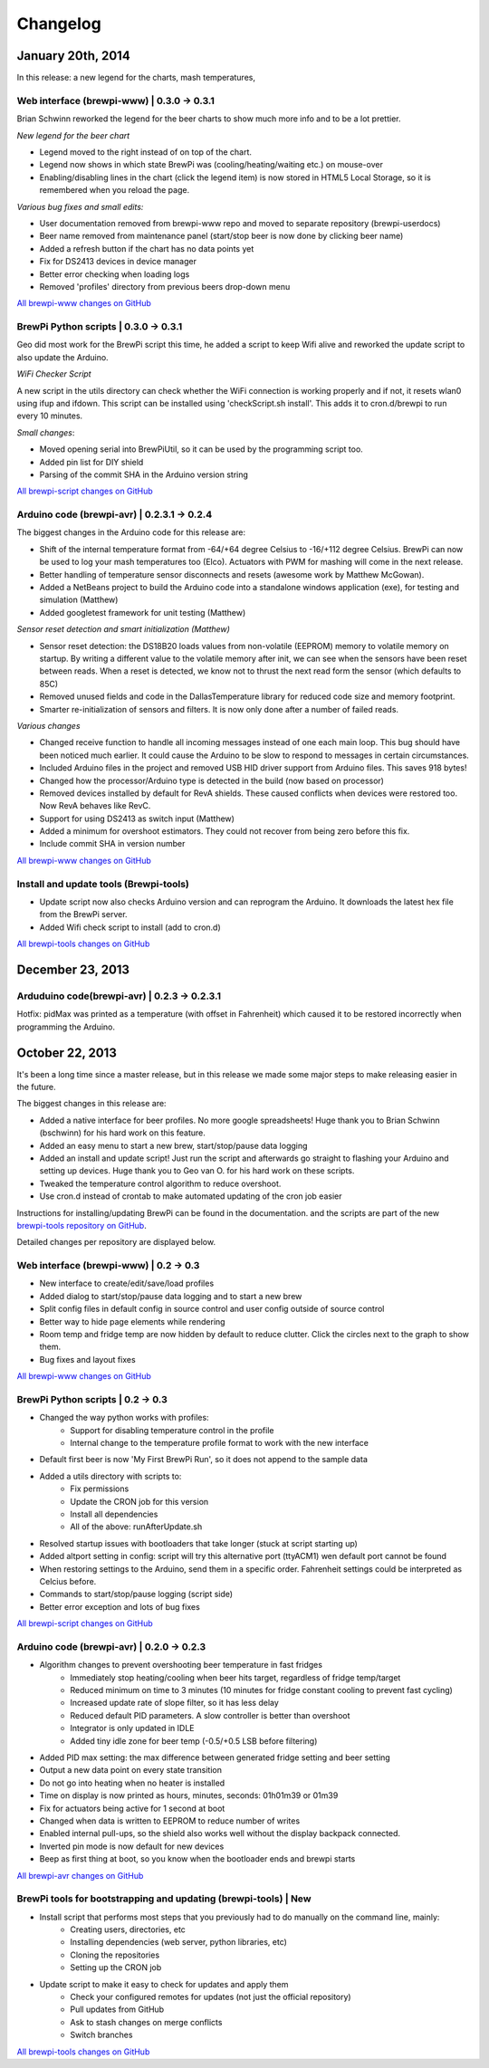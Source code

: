 Changelog
=========

January 20th, 2014
------------------
In this release: a new legend for the charts, mash temperatures,

Web interface (brewpi-www) | 0.3.0 -> 0.3.1
^^^^^^^^^^^^^^^^^^^^^^^^^^^^^^^^^^^^^^^^^^^
Brian Schwinn reworked the legend for the beer charts to show much more info and to be a lot prettier.

*New legend for the beer chart*

* Legend moved to the right instead of on top of the chart.
* Legend now shows in which state BrewPi was (cooling/heating/waiting etc.) on mouse-over
* Enabling/disabling lines in the chart (click the legend item) is now stored in HTML5 Local Storage, so it is remembered when you reload the page.

*Various bug fixes and small edits:*

* User documentation removed from brewpi-www repo and moved to separate repository (brewpi-userdocs)
* Beer name removed from maintenance panel (start/stop beer is now done by clicking beer name)
* Added a refresh button if the chart has no data points yet
* Fix for DS2413 devices in device manager
* Better error checking when loading logs
* Removed 'profiles' directory from previous beers drop-down menu

`All brewpi-www changes on GitHub <https://github.com/BrewPi/brewpi-www/compare/0.3.0...0.3.1>`_

BrewPi Python scripts | 0.3.0 -> 0.3.1
^^^^^^^^^^^^^^^^^^^^^^^^^^^^^^^^^^^^^^
Geo did most work for the BrewPi script this time, he added a script to keep Wifi alive and reworked the update script to also update the Arduino.

*WiFi Checker Script*

A new script in the utils directory can check whether the WiFi connection is working properly and if not, it resets wlan0 using ifup and ifdown.
This script can be installed using 'checkScript.sh install'. This adds it to cron.d/brewpi to run every 10 minutes.

*Small changes*:

* Moved opening serial into BrewPiUtil, so it can be used by the programming script too.
* Added pin list for DIY shield
* Parsing of the commit SHA in the Arduino version string

`All brewpi-script changes on GitHub <https://github.com/BrewPi/brewpi-script/compare/0.3.0...0.3.1>`_


Arduino code (brewpi-avr)  | 0.2.3.1 -> 0.2.4
^^^^^^^^^^^^^^^^^^^^^^^^^^^^^^^^^^^^^^^^^^^^^
The biggest changes in the Arduino code for this release are:

* Shift of the internal temperature format from -64/+64 degree Celsius to -16/+112 degree Celsius. BrewPi can now be used to log your mash temperatures too (Elco).
  Actuators with PWM for mashing will come in the next release.
* Better handling of temperature sensor disconnects and resets (awesome work by Matthew McGowan).
* Added a NetBeans project to build the Arduino code into a standalone windows application (exe), for testing and simulation (Matthew)
* Added googletest framework for unit testing (Matthew)

*Sensor reset detection and smart initialization (Matthew)*

* Sensor reset detection: the DS18B20 loads values from non-volatile (EEPROM) memory to volatile memory on startup.
  By writing a different value to the volatile memory after init, we can see when the sensors have been reset between reads.
  When a reset is detected, we know not to thrust the next read form the sensor (which defaults to 85C)
* Removed unused fields and code in the DallasTemperature library for reduced code size and memory footprint.
* Smarter re-initialization of sensors and filters. It is now only done after a number of failed reads.


*Various changes*

* Changed receive function to handle all incoming messages instead of one each main loop. This bug should have been noticed much earlier.
  It could cause the Arduino to be slow to respond to messages in certain circumstances.
* Included Arduino files in the project and removed USB HID driver support from Arduino files. This saves 918 bytes!
* Changed how the processor/Arduino type is detected in the build (now based on processor)
* Removed devices installed by default for RevA shields. These caused conflicts when devices were restored too. Now RevA behaves like RevC.
* Support for using DS2413 as switch input (Matthew)
* Added a minimum for overshoot estimators. They could not recover from being zero before this fix.
* Include commit SHA in version number

`All brewpi-www changes on GitHub <https://github.com/BrewPi/brewpi-www/compare/0.2.3.1...0.2.4>`_

Install and update tools (Brewpi-tools)
^^^^^^^^^^^^^^^^^^^^^^^^^^^^^^^^^^^^^^^

* Update script now also checks Arduino version and can reprogram the Arduino. It downloads the latest hex file from the BrewPi server.
* Added Wifi check script to install (add to cron.d)

`All brewpi-tools changes on GitHub <https://github.com/BrewPi/brewpi-tools/compare/0.1.0...0.2.0>`_


December 23, 2013
-----------------

Arduduino code(brewpi-avr) | 0.2.3 -> 0.2.3.1
^^^^^^^^^^^^^^^^^^^^^^^^^^^^^^^^^^^^^^^^^^^^^

Hotfix: pidMax was printed as a temperature (with offset in Fahrenheit) which caused it to be restored incorrectly when programming the Arduino.


October 22, 2013
------------------
It's been a long time since a master release, but in this release we made some major steps to make releasing easier in the future.

The biggest changes in this release are:

* Added a native interface for beer profiles. No more google spreadsheets!
  Huge thank you to Brian Schwinn (bschwinn) for his hard work on this feature.
* Added an easy menu to start a new brew, start/stop/pause data logging
* Added an install and update script! Just run the script and afterwards go straight to flashing your Arduino and setting up devices.
  Huge thank you to Geo van O. for his hard work on these scripts.
* Tweaked the temperature control algorithm to reduce overshoot.
* Use cron.d instead of crontab to make automated updating of the cron job easier

Instructions for installing/updating BrewPi can be found in the documentation.
and the scripts are part of the new `brewpi-tools repository on GitHub <https://github.com/BrewPi/brewpi-tools>`_.

Detailed changes per repository are displayed below.

Web interface (brewpi-www) | 0.2 -> 0.3
^^^^^^^^^^^^^^^^^^^^^^^^^^^^^^^^^^^^^^^

* New interface to create/edit/save/load profiles
* Added dialog to start/stop/pause data logging and to start a new brew
* Split config files in default config in source control and user config outside of source control
* Better way to hide page elements while rendering
* Room temp and fridge temp are now hidden by default to reduce clutter. Click the circles next to the graph to show them.
* Bug fixes and layout fixes

`All brewpi-www changes on GitHub <https://github.com/BrewPi/brewpi-www/compare/0.2.0...0.3.0>`_

BrewPi Python scripts | 0.2 -> 0.3
^^^^^^^^^^^^^^^^^^^^^^^^^^^^^^^^^^
* Changed the way python works with profiles:
    * Support for disabling temperature control in the profile
    * Internal change to the temperature profile format to work with the new interface
* Default first beer is now 'My First BrewPi Run', so it does not append to the sample data
* Added a utils directory with scripts to:
    * Fix permissions
    * Update the CRON job for this version
    * Install all dependencies
    * All of the above: runAfterUpdate.sh
* Resolved startup issues with bootloaders that take longer (stuck at script starting up)
* Added altport setting in config: script will try this alternative port (ttyACM1) wen default port cannot be found
* When restoring settings to the Arduino, send them in a specific order. Fahrenheit settings could be interpreted as Celcius before.
* Commands to start/stop/pause logging (script side)
* Better error exception and lots of bug fixes

`All brewpi-script changes on GitHub <https://github.com/BrewPi/brewpi-script/compare/0.2.0...0.3.0>`_

Arduino code (brewpi-avr)  | 0.2.0 -> 0.2.3
^^^^^^^^^^^^^^^^^^^^^^^^^^^^^^^^^^^^^^^^^^^
* Algorithm changes to prevent overshooting beer temperature in fast fridges
    * Immediately stop heating/cooling when beer hits target, regardless of fridge temp/target
    * Reduced minimum on time to 3 minutes (10 minutes for fridge constant cooling to prevent fast cycling)
    * Increased update rate of slope filter, so it has less delay
    * Reduced default PID parameters. A slow controller is better than overshoot
    * Integrator is only updated in IDLE
    * Added tiny idle zone for beer temp (-0.5/+0.5 LSB before filtering)
* Added PID max setting: the max difference between generated fridge setting and beer setting
* Output a new data point on every state transition
* Do not go into heating when no heater is installed
* Time on display is now printed as hours, minutes, seconds: 01h01m39 or 01m39
* Fix for actuators being active for 1 second at boot
* Changed when data is written to EEPROM to reduce number of writes
* Enabled internal pull-ups, so the shield also works well without the display backpack connected.
* Inverted pin mode is now default for new devices
* Beep as first thing at boot, so you know when the bootloader ends and brewpi starts

`All brewpi-avr changes on GitHub <https://github.com/BrewPi/brewpi-avr/compare/0.2.0...0.2.3>`_

BrewPi tools for bootstrapping and updating (brewpi-tools) | New
^^^^^^^^^^^^^^^^^^^^^^^^^^^^^^^^^^^^^^^^^^^^^^^^^^^^^^^^^^^^^^^^
* Install script that performs most steps that you previously had to do manually on the command line, mainly:
    * Creating users, directories, etc
    * Installing dependencies (web server, python libraries, etc)
    * Cloning the repositories
    * Setting up the CRON job
* Update script to make it easy to check for updates and apply them
    * Check your configured remotes for updates (not just the official repository)
    * Pull updates from GitHub
    * Ask to stash changes on merge conflicts
    * Switch branches

`All brewpi-tools changes on GitHub <https://github.com/BrewPi/brewpi-tools/compare/master%40%7B5years%7D...0.1.0>`_




